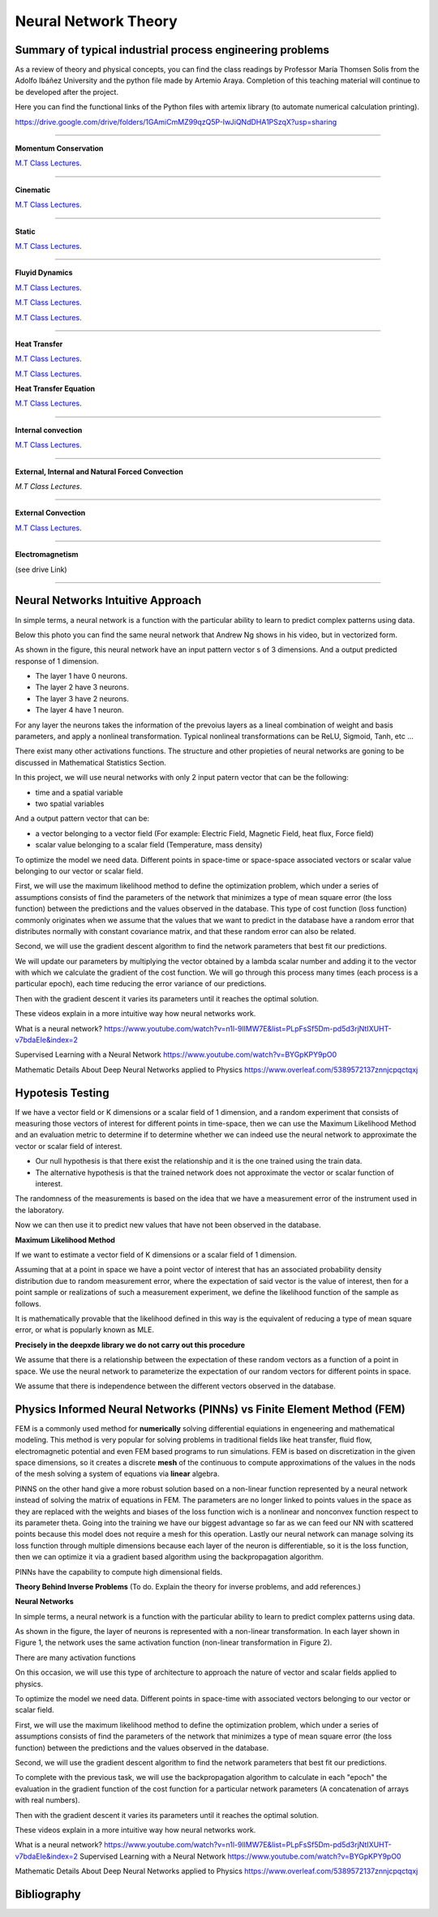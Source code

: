 =====================
Neural Network Theory
=====================


.. todo:: 

    To do. Explain the theory for inverse problems, and add references.


Summary of typical industrial process engineering problems
----------------------------------------------------------

As a review of theory and physical concepts, you can find the class readings by Professor María Thomsen Solis from the Adolfo Ibáñez University and the python file made by Artemio Araya. Completion of this teaching material will continue to be developed after the project.

Here you can find the functional links of the Python files with artemix library (to automate numerical calculation printing).

https://drive.google.com/drive/folders/1GAmiCmMZ99qzQ5P-IwJiQNdDHA1PSzqX?usp=sharing

====

**Momentum Conservation**

`M.T Class Lectures <https://drive.google.com/file/d/1BlXg5ymmiAKZ5J5dcu6JQZWL5Yius6QL/view?usp=sharing>`__.

====

**Cinematic**

`M.T Class Lectures <https://drive.google.com/file/d/1YhQSburG66JWN0IEQgdkFFf3OaXRe2GT/view?usp=sharing>`__.

====

**Static**

`M.T Class Lectures <https://drive.google.com/file/d/1QERWlV-Ztj2wzNyQ8vWU8euGz42OO7R6/view?usp=sharing>`__.

====

**Fluyid Dynamics**

`M.T Class Lectures <https://drive.google.com/file/d/1BxTonblF8azjkXSE-xcZeW8Qyyy8xRzP/view?usp=sharing>`__.

`M.T Class Lectures <https://drive.google.com/file/d/140Gbbw9qTX1EN4t7PYPgFnUYadKAPk85/view?usp=sharing>`__.

`M.T Class Lectures <https://drive.google.com/file/d/1lpRTIV1evP8OF2US6XV1EnTfpjCHtbeZ/view?usp=sharing>`__.

====

**Heat Transfer**

`M.T Class Lectures <https://drive.google.com/file/d/1YGLTkY-rtHdX8B21JP-L_OlvebzcE9zY/view?usp=sharing>`__.

`M.T Class Lectures <https://drive.google.com/file/d/1W-3-1duyDI8AZVkgq9e_KdDxvRN4ptUU/view?usp=sharing>`__.

**Heat Transfer Equation**

`M.T Class Lectures <https://drive.google.com/file/d/1zayz8u5zzlt4zTrH9YxvT7nx6CgPJBKC/view?usp=sharing>`__.

====

**Internal convection**

`M.T Class Lectures <https://drive.google.com/file/d/1NvxHsg0PqwW3cjcR9sYD_jrlve6qPd-G/view?usp=sharing>`__.

====

**External, Internal and Natural Forced Convection**

`M.T Class Lectures`.

====

**External Convection**

`M.T Class Lectures <https://drive.google.com/file/d/1L1gyne2TV_EMGuxnGup-AIyEHFRVVNPf/view?usp=sharing>`__.

====

**Electromagnetism**

(see drive Link)

====

Neural Networks Intuitive Approach
----------------------------------
In simple terms, a neural network is a function with the particular ability to learn to predict complex patterns using
data.

.. image:: Image/NeuralNetworkbyAndrewNg.png
    :alt: (by Andrew Ng, Machine Learning Coursera)

.. image:: Image/RedExplicadaT.png
    :alt: by Andrew Ng, Machine Learning Coursera

Below this photo you can find the same neural network that Andrew Ng shows in his video, but in vectorized form.

As shown in the figure, this neural network have an input pattern vector s of 3 dimensions. And a output predicted response of 1 dimension.

- The layer 1 have 0 neurons.
- The layer 2 have 3 neurons.
- The layer 3 have 2 neurons.
- The layer 4 have 1 neuron.

For any layer the neurons takes the information of the prevoius layers as a lineal combination of weight and basis parameters, and apply a nonlineal
transformation. Typical nonlineal transformations can be ReLU, Sigmoid, Tanh, etc ...

There exist many other activations functions. The structure and other propieties of neural networks are goning to be discussed in Mathematical Statistics Section.

In this project, we will use neural networks with only 2 input patern vector that can be the following:

- time and a spatial variable
- two spatial variables

And a output pattern vector that can be:

- a vector belonging to a vector field (For example: Electric Field, Magnetic Field, heat flux, Force field)
- scalar value belonging to a scalar field (Temperature, mass density)

To optimize the model we need data. Different points in space-time or space-space associated vectors or scalar value belonging to our vector or scalar field.

First, we will use the maximum likelihood method to define the optimization problem, which under a series of assumptions consists of find the parameters of the network that minimizes a type of mean square error (the loss function) between the predictions and the values observed in the database. This type of cost function (loss function) commonly originates when we assume that the values that we want to predict in the database have a random error that distributes normally with constant covariance matrix, and that these random error can also be related.

Second, we will use the gradient descent algorithm to find the network parameters that best fit our predictions.

We will update our parameters by multiplying the vector obtained by a lambda scalar number and adding it to the vector with which we calculate the gradient of the cost function. We will go through this process many times (each process is a particular epoch), each time reducing the error variance of our predictions.

Then with the gradient descent it varies its parameters until it reaches the optimal solution.

These videos explain in a more intuitive way how neural networks work.

What is a neural network?
https://www.youtube.com/watch?v=n1l-9lIMW7E&list=PLpFsSf5Dm-pd5d3rjNtIXUHT-v7bdaEIe&index=2

Supervised Learning with a Neural Network
https://www.youtube.com/watch?v=BYGpKPY9pO0

Mathematic Details About Deep Neural Networks applied to Physics
https://www.overleaf.com/5389572137znnjcpqctqxj

Hypotesis Testing
-----------------

If we have a vector field or K dimensions or a scalar field of 1 dimension, and a random experiment that consists of measuring those vectors of interest for different points in time-space, then we can use the Maximum Likelihood Method 
and an evaluation metric to determine if to determine whether we can indeed use the neural network to approximate the vector or scalar field of interest.

- Our null hypothesis is that there exist the relationship and it is the one trained using the train data.

- The alternative hypothesis is that the trained network does not approximate the vector or scalar function of interest.


The randomness of the measurements is based on the idea that we have a measurement error of the instrument used in the laboratory.

Now we can then use it to predict new values that have not been observed in the database.


**Maximum Likelihood Method**

If we want to estimate a vector field of K dimensions or a scalar field of 1 dimension.

Assuming that at a point in space we have a point vector of interest that has an associated probability density distribution due to random measurement error, where the expectation of said vector is the value of interest, then for a point sample or realizations of such a measurement experiment, we define the likelihood function of the sample as follows.

.. image:: Image/MLEPhoto.png
    :alt: (deepxde library)

It is mathematically provable that the likelihood defined in this way is the equivalent of reducing a type of mean square error, or what is popularly known as MLE.

**Precisely in the deepxde library we do not carry out this procedure**

We assume that there is a relationship between the expectation of these random vectors as a function of a point in space. We use the neural network to parameterize the expectation of our random vectors for different points in space.

We assume that there is independence between the different vectors observed in the database.

Physics Informed Neural Networks (PINNs) vs Finite Element Method (FEM)
-----------------------------------------------------------------------

FEM is a commonly used method for **numerically** solving differential equiations in engeneering and mathematical modeling. This method is very popular for solving problems in traditional fields like heat transfer, fluid flow, electromagnetic potential and even FEM based programs to run simulations. FEM is based on discretization in the given space dimensions, so it creates a discrete **mesh** of the continuous to compute approximations of the values in the nods of the mesh solving a system of equations via **linear** algebra.

PINNS on the other hand give a more robust solution based on a non-linear function represented by a neural network instead of solving the matrix of equations in FEM. The parameters are no longer linked to points values in the space as they are replaced with the weights and biases of the loss function wich is a nonlinear and nonconvex function respect to its parameter theta. Going into the training we have our biggest advantage so far as we can feed our NN with scattered points because this model does not require a mesh for this operation. Lastly our neural network can manage solving its loss function through multiple dimensions because each layer of the neuron is differentiable, so it is the loss function, then we can optimize it via a gradient based algorithm using the backpropagation algorithm.

PINNs have the capability to compute high dimensional fields.

**Theory Behind Inverse Problems** (To do. Explain the theory for inverse problems, and add references.)



**Neural Networks**

In simple terms, a neural network is a function with the particular ability to learn to predict complex patterns using
data.

.. image:: Image/NeuralNetworkbyAndrewNg.png
    :alt: by Andrew Ng, Machine Learning Coursera



.. image:: Image/RedNeuronal.png

As shown in the figure, the layer of neurons is represented with a non-linear transformation. In each layer shown in Figure 1, the network uses the same activation function (non-linear transformation in Figure 2).

There are many activation functions

On this occasion, we will use this type of architecture to approach the nature of vector and scalar fields applied to
physics.

To optimize the model we need data. Different points in space-time with associated vectors belonging to our vector or scalar field.

First, we will use the maximum likelihood method to define the optimization problem, which under a series of assumptions consists of find the parameters of the network that minimizes a type of mean square error (the loss function) between the predictions and the values observed in the database.

Second, we will use the gradient descent algorithm to find the network parameters that best fit our predictions.

To complete with the previous task, we will use the backpropagation algorithm to calculate in each "epoch" the evaluation in the gradient function of the cost function for a particular network parameters (A concatenation of arrays with real numbers).

Then with the gradient descent it varies its parameters until it reaches the optimal solution.

These videos explain in a more intuitive way how neural networks work.

What is a neural network?
https://www.youtube.com/watch?v=n1l-9lIMW7E&list=PLpFsSf5Dm-pd5d3rjNtIXUHT-v7bdaEIe&index=2
Supervised Learning with a Neural Network
https://www.youtube.com/watch?v=BYGpKPY9pO0

Mathematic Details About Deep Neural Networks applied to Physics
https://www.overleaf.com/5389572137znnjcpqctqxj


Bibliography
------------

